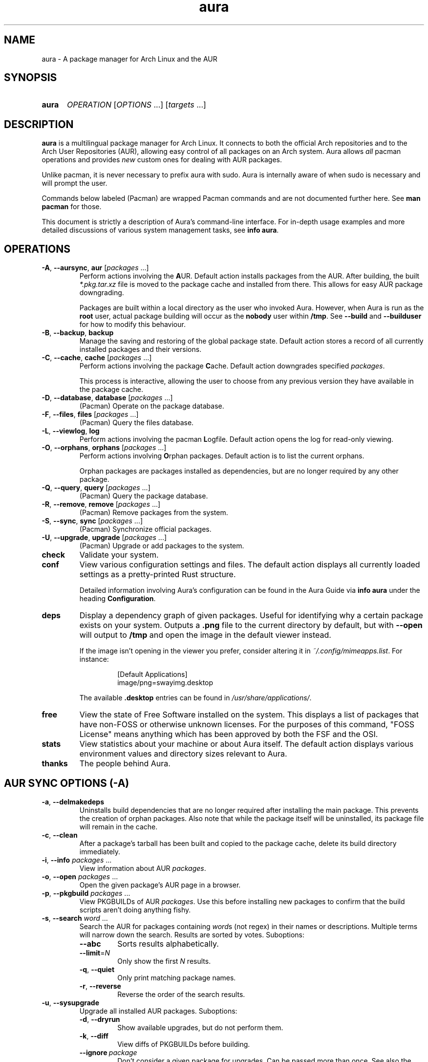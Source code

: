 '\" t
.\" Man page for `aura`
.\" Written by Colin Woodbury <colin@fosskers.ca>
.
.TH aura 8 "2024 July" "Aura" "Aura"
.
.de SAMPLE      \" Indented example - on its own paragraph.
.  P
.  RS
.  EX
..
.de ESAMPLE     \" End of Indented example.
.  EE
.  RE
..
.de RSAMPLE     \" Relative sample - even more indented example.
.  RS
.  SAMPLE
..
.de ERSAMPLE    \" End of Relative sample.
.  ESAMPLE
.  RE
..
.
.ds ellipsis \&.\|.\|.\&
.\" Format repeatable parameter (1 or more) with ellipsis.
.ds multi                 \fI\\$1\fP\fR\\ \\*[ellipsis]\fP
.\" Format optional repeatable parameter (0 or more)
.\" with ellipsis and square brackets.
.ds multi-optional \fR[\fP\fI\\$1\fP\fR\\ \\*[ellipsis]]\fP
.ds packages          \\*[multi          packages]
.ds packages-optional \\*[multi-optional packages]
.
.SH NAME
.
aura \- A package manager for Arch Linux and the AUR
.
.SH SYNOPSIS
.
.SY aura
.I OPERATION
\*[multi-optional OPTIONS]
\*[multi-optional targets]
.YS
.
.SH DESCRIPTION
.
.B aura
is a multilingual package manager for Arch Linux.
.
It connects to both the official Arch repositories and to the
Arch User Repositories (AUR),
allowing easy control of all packages on an Arch system.
.
Aura allows
.I all
pacman operations and provides
.I new
custom ones for dealing with AUR packages.
.
.P
Unlike pacman, it is never necessary to prefix aura with sudo. Aura is
internally aware of when sudo is necessary and will prompt the user.
.
.P
Commands below labeled (Pacman) are wrapped Pacman commands and are not
documented further here. See \fBman pacman\fR for those.
.
.P
This document is strictly a description of Aura's command-line interface. For
in-depth usage examples and more detailed discussions of various system
management tasks, see \fBinfo aura\fR.
.
.SH OPERATIONS
.
.TP
.BR \-A ", " \-\-aursync ", " aur " \*[packages-optional]"
.
Perform actions involving the
.BR A UR.
.
Default action installs packages from the AUR.
.
After building, the built
.I *.pkg.tar.xz
file is moved to the package cache and installed from there.
.
This allows for easy AUR package downgrading.
.
.IP
Packages are built within a local directory as the user who invoked Aura.
However, when Aura is run as the \fBroot\fR user, actual package building will
occur as the \fBnobody\fR user within \fB/tmp\fR. See \fB\-\-build\fR and
\fB\-\-builduser\fR for how to modify this behaviour.
.
.TP
.BR -B ", " \-\-backup ", " backup
.
Manage the saving and restoring of the global package state.
.
Default action stores a record of all currently installed packages and their
versions.
.
.TP
.BR -C ", " \-\-cache ", " cache " \*[packages-optional]"
.
Perform actions involving the package
.BR C ache.
.
Default action downgrades specified
.IR packages .
.
.IP
This process is interactive, allowing the user to choose from any previous
version they have available in the package cache.
.
.TP
.BR -D ", " \-\-database ", " database " \*[packages-optional]"
.
(Pacman) Operate on the package database.
.
.TP
.BR \-F ", " \-\-files ", " files " \*[packages-optional]"
.
(Pacman) Query the files database.
.
.TP
.BR \-L ", " \-\-viewlog ", " log
.
Perform actions involving the pacman
.BR L ogfile.
.
Default action opens the log for read-only viewing.
.
.TP
.BR \-O ", " \-\-orphans ", " orphans " \*[packages-optional]"
.
Perform actions involving
.BR O rphan
packages.
.
Default action is to list the current orphans.
.
.IP
Orphan packages are packages installed as dependencies,
but are no longer required by any other package.
.
.TP
.BR \-Q ", " \-\-query ", " query " \*[packages-optional]"
.
(Pacman) Query the package database.
.
.TP
.BR \-R ", " \-\-remove ", " remove " \*[packages-optional]"
.
(Pacman) Remove packages from the system.
.
.TP
.BR \-S ", " \-\-sync ", " sync " \*[packages-optional]"
.
(Pacman) Synchronize official packages.
.
.TP
.BR \-U ", " \-\-upgrade ", " upgrade " \*[packages-optional]"
.
(Pacman) Upgrade or add packages to the system.
.
.TP
.BR check
.
Validate your system.
.
.TP
.BR conf
.
View various configuration settings and files. The default action displays all
currently loaded settings as a pretty-printed Rust structure.
.
.IP
Detailed information involving Aura's configuration can be found in the Aura
Guide via \fBinfo aura\fR under the heading \fBConfiguration\fR.
.
.TP
.BR deps
.
Display a dependency graph of given packages. Useful for identifying why a
certain package exists on your system. Outputs a \fB.png\fR file to the current
directory by default, but with \fB\-\-open\fR will output to \fB/tmp\fR and open
the image in the default viewer instead.
.
.IP
If the image isn't opening in the viewer you prefer, consider altering it in
\fI~/.config/mimeapps.list\fR. For instance:
.
.RSAMPLE
[Default Applications]
image/png=swayimg.desktop
.ERSAMPLE
.
.IP
The available \fB.desktop\fR entries can be found in \fI/usr/share/applications/\fR.
.
.TP
.BR free
.
View the state of Free Software installed on the system. This displays a list of
packages that have non-FOSS or otherwise unknown licenses. For the purposes of
this command, "FOSS License" means anything which has been approved by both the
FSF and the OSI.
.
.TP
.BR stats
.
View statistics about your machine or about Aura itself. The default action
displays various environment values and directory sizes relevant to Aura.
.
.TP
.BR thanks
.
The people behind Aura.
.
.SH AUR SYNC OPTIONS (\fR\-A\fP)
.
.TP
.BR \-a ", " \-\-delmakedeps
.
Uninstalls build dependencies that are no longer required after installing the
main package.
.
This prevents the creation of orphan packages.
.
Also note that while the package itself will be uninstalled,
its package file will remain in the cache.
.
.TP
.BR \-c ", " \-\-clean
.
After a package's tarball has been built and copied to the package cache,
delete its build directory immediately.
.
.TP
.BR \-i ", " \-\-info " \*[packages]"
.
View information about AUR
.IR packages .
.
.TP
.BR \-o ", " \-\-open " \*[packages]"
.
Open the given package's AUR page in a browser.
.
.TP
.BR \-p ", " \-\-pkgbuild " \*[packages]"
.
View PKGBUILDs of AUR
.IR packages .
.
Use this before installing new packages to confirm that the build scripts
aren't doing anything fishy.
.
.TP
.BR \-s ", " \-\-search " \*[multi word]"
.
Search the AUR for packages containing
.IR word s
(not regex) in their names or descriptions.
.
Multiple terms will narrow down the search.
.
Results are sorted by votes.
.
Suboptions:
.
.RS
.
.  TP
.  B \-\-abc
.
Sorts results alphabetically.
.
.  TP
.  BR \-\-limit =\fIN\fR
.
Only show the first
.I N
results.
.
.  TP
.  BR \-q ", " \-\-quiet
.
Only print matching package names.
.
.  TP
.  BR \-r ", " \-\-reverse
.
Reverse the order of the search results.
.
.RE
.
.TP
.BR \-u ", " \-\-sysupgrade
.
Upgrade all installed AUR packages.
.
Suboptions:
.
.RS
.
.  TP
.  BR \-d ", " \-\-dryrun
.
Show available upgrades, but do not perform them.
.
.  TP
.  BR \-k ", " \-\-diff
.
View diffs of PKGBUILDs before building.
.
.  TP
.  BR \-\-ignore \ \fIpackage\fR
.
Don't consider a given package for upgrades. Can be passed more than once. See also the \fBignores\fR list in Aura's configuration to ensure that certain packages are never upgraded.
.
.  TP
.  BR \-\-git
.
Rebuild all git/svn/hg/etc. packages as well.
.
.RE
.
.TP
.BR \-v ", " \-\-provides \ \fIpackage\fR
.
Search the AUR for packages that "provide" some package identity. The same
suboptions available for \fI\-s\fR also apply here. Example:
.
.RSAMPLE
aura -Av gcc
.ERSAMPLE
.
.IP
This would yield a list of packages that "are" gcc for the purposes of
dependency resolution.
.
.TP
.BR \-w ", " \-\-clone " \*[packages]"
.
Clone the repository of the given package(s).
.
.
.TP
.BR \-y ", " \-\-refresh
.
Pull the latest changes for every local copy of an AUR package.
.
.TP
.BI \-\-build " path"
.
Specify build
.I path
when building AUR packages.
.
.TP
.BI \-\-builduser " user"
.
Specify the
.I user
to build packages as.
.
This can be useful when logged in as root and a build user is available.
.
.TP
.B \-\-hotedit
.
Before building, prompt the user if they wish to view/edit the
.IR PKGBUILD ,
as well as any
.IR .install " or " .patch
files.
.
However, research into packages (and by extension, their PKGBUILDs) should be
done by the user before any building occurs.
.
Please use
.BR \-Ai " and " \-Ap
for this,
as they will be much faster at presenting information than searching the AUR
website manually.
.
.TP
.B \-\-nocheck
.
Do not consider checkdeps when building packages. This will also be passed down
to makepkg, such that the check() function of the PKGBUILD will not run.
.
.TP
.BR \-\-noconfirm
.
Do not ask for any confirmation.
.
.TP
.B \-\-shellcheck
.
Run shellcheck on PKGBUILDs before building.
.
.TP
.B \-\-skipdepcheck
.
Perform no dependency solving.
.
Consider this when using
.B \-\-hotedit
to avoid building annoying dependencies that aren't necessary for your special
use-case.
.
.SH GLOBAL PACKAGE STATE OPTIONS (\fR\-B\fP)
.
.TP
.BR \-c ", " \-\-clean \c
.I " states-to-retain "
.
Retains a given number of the most recently saved package states and removes the
rest.
.
.TP
.BR \-l ", " \-\-list
.
Show all saved package state filenames.
.
.TP
.BR \-r ", " \-\-restore
.
Restores a record kept with
.BR \-B .
.
Attempts to downgrade any packages that were upgraded since the chosen save.
.
Will remove any that weren't installed at the time.
.
.SH PACKAGE CACHE OPTIONS (\fR\-C\fP)
.
.TP
.BR \-b ", " \-\-backup \c
.I " path "
.
Backup the package cache to a given directory.
.
The given directory must already exist.
.
During copying, progress will be shown.
.
If the copy takes too long,
you may want to reduce the number of older versions of each package by using
.BR \-Cc .
.
.TP
.BR \-c ", " \-\-clean \c
.I " versions-to-retain "
.
Retains a given number of package versions for each package,
and deletes the rest from the package cache.
.
Count is made from the most recent version, so using:
.
.RSAMPLE
aura -Cc 3
.ERSAMPLE
.
.IP
would save the three most recent versions of each package file.
.
Giving the number 0 as an argument is identical to
.BR \-Scc .
.
.TP
.BR \-i ", " \-\-info " \*[packages]"
.
Look up specific packages for into on their cache entries.
.
.TP
.BR \-l ", " \-\-list
.
Print the contents of the package cache.
.TP
.BR \-m ", " \-\-missing
.
Display packages that don't have a tarball in the cache.
.
.TP
.BR \-n ", " \-\-notsaved
.
Delete tarballs which are not saved in any package record (a la
.BR \-B ).
.
.TP
.BR \-s ", " \-\-search \c
.I " term "
.
Search the package cache via a verbatim search term.
.
.TP
.BR \-t ", " \-\-invalid
.
Delete invalid tarballs from the cache. Here "invalid" means "can't be opened by ALPM".
.
.TP
.BR \-y ", " \-\-refresh
.
Download tarballs of installed packages that are missing from the cache. This is
important for interaction with \fB\-Br\fR, which can't function if expected
tarballs are missing. Use \fBaura check\fR to confirm the status of both the
cache and the saved snapshots.
.
.SH LOGFILE OPTIONS (\fR\-L\fP)
.
.TP
.BR \-a ", " \-\-after \ \fIYYYY-MM-DD\fR
.
When used with \fI\-L\fR, only display log entries from after the given date.
.
.TP
.BR \-b ", " \-\-before \ \fIYYYY-MM-DD\fR
.
When used with \fI\-L\fR, only display log entries from before the given date.
.
.TP
.BR \-i ", " \-\-info " \*[packages]"
.
Displays install/upgrade history for given
.IR packages .
.
Under the \(lqRecent Actions\(rq section,
only the last five entries will be displayed.
.
If there are less than five actions ever performed with the package,
what is available will be printed.
.
.TP
.BR \-s ", " \-\-search \c
.I " term "
.
Search the pacman log file via a search term.
.
Useful for singling out any and all actions performed on a package.
.
.SH ORPHAN PACKAGE OPTIONS (\fR\-O\fP)
.
.TP
.BR \-a ", " \-\-adopt " \*[packages]"
.
Mark
.I packages
as being explicitly installed (i.e.\& it's not a dependency).
.
.TP
.BR \-e ", " \-\-elderly
.
Display all explicitly installed, top-level packages. If you notice something
that you don't remember installing or perhaps don't need anymore, you can then
uninstall it.
.
.TP
.BR \-j ", " \-\-abandon
.
Uninstall all orphan packages.
.
.SH CONFIGURATION (conf)
.
.TP
.BR \-a ", " \-\-aura
.
View the contents of ~/.config/aura/config.toml.
.
.TP
.BR \-g ", " \-\-gen
.
Output your current, full Aura config as legal TOML. After your first install,
you should run the following:
.
.RSAMPLE
aura conf --gen > ~/.config/aura/config.toml
.ERSAMPLE
.
.TP
.BR \-m ", " \-\-makepkg
.
View the Makepkg configuration file. This respects the value of \fBMAKEPKG_CONF\fR.
.TP
.BR \-p ", " \-\-pacman
.
View the Pacman configuration file.
.
.SH DEPENDENCY ANALYSIS (deps)
.
.TP
.BR \-l ", " \-\-limit =\fIN\fR
.
The number of layers up or down to allow. Without this, you may notice that
calls to \fBdeps\fR for certain packages take a long time, or produce a massive,
unusable image.
.
.TP
.BR \-o ", " \-\-optional
.
Include optional dependencies. These will be referenced with a dotted line in
the image.
.
.TP
.BR \-r ", " \-\-reverse
.
The opposite of normal operation, this displays packages that depend on the
given arguments. Good for answering questions like "What depends on foo?"
.
.TP
.BR \-\-open
.
Open the output image automatically.
.TP
.BR \-\-raw
.
Print the raw DOT output instead of producing an image file.
.
.SH FREE SOFTWARE LICENSES (free)
.
.TP
.BR \-\-copyleft
.
Consider only Copyleft licenses.
.
.TP
.BR \-\-lenient
.
Allow FOSS-derived custom licenses.
.
.SH SYSTEM STATISTICS (stats)
.
.TP
.BR \-g ", " \-\-groups
.
View all installed package groups.
.
.TP
.BR \-\-heavy
.
View the Top 10 heaviest installed packages.
.
.TP
.BR \-l ", " \-\-lang
.
View Aura's localisation statistics. The language codes displayed here can be
used in the \fBlanguage\fR field of Aura's configuration.
.
.SH OTHER GLOBAL OPTIONS
.
.TP
.BR \-h ", " \-\-help
.
Display basic help. Can be used with any top-level Operation.
.
.TP
.B \-\-log-level \fIlevel\fR
.
Minimum level of Aura log messages to display. Available values are \fBdebug\fR,
\fBinfo\fR, \fBwarn\fR, and \fBerror\fR.
.
.SH EXPOSED MAKEPKG OPTIONS
.
.TP
.B \-\-ignorearch
.
Ignores processor architecture when building packages.
.
.TP
.B \-\-allsource
.
Creates a
.I .src
file containing all the downloaded sources (code, etc.\&)
and stores it at
.IR /var/cache/aura/src/ .
.
To change the location where sources are stored,
use the
.B \-\-allsourcepath
flag on command line or via
.BR aura.conf (5).
.
.TP
.B \-\-skipinteg
.
Skip package source integrity checks (hash sums).
.
.TP
.B \-\-skippgpcheck
.
Skip all PGP checks.
.
.SH LANGUAGE OPTIONS
.
Aura is available in multiple languages.
.
As options, they can be used with either their English names or their real
names written in their native characters.
.
The available languages are, in option form:
.
.TS \" Tab-separated
l l.
\fB\-\-english\fP	(default)
\fB\-\-japanese\fP	\fB\-\-日本語\fP
\fB\-\-polish\fP	\fB\-\-polski\fP
\fB\-\-croatian\fP	\fB\-\-hrvatski\fP
\fB\-\-swedish\fP	\fB\-\-svenska\fP
\fB\-\-german\fP	\fB\-\-deutsch\fP
\fB\-\-spanish\fP	\fB\-\-español\fP
\fB\-\-portuguese\fP	\fB\-\-português\fP
\fB\-\-french\fP	\fB\-\-français\fP
\fB\-\-russian\fP	\fB\-\-русский\fP
\fB\-\-italian\fP	\fB\-\-italiano\fP
\fB\-\-serbian\fP	\fB\-\-српски\fP
\fB\-\-norwegian\fP	\fB\-\-norsk\fP
\fB\-\-indonesian\fP
\fB\-\-chinese\fP	\fB\-\-中文\fP
\fB\-\-esperanto\fP
\fB\-\-dutch\fP	\fB\-\-nederlands\fP
\fB\-\-romanian\fP	\fB\-\-română\fP
\fB\-\-vietnamese\fP
\fB\-\-czech\fP	\fB\-\-čeština\fP
.TE
.
.SH PRO TIPS
.
.IP \(bu 2n
.
After first installation, run:
.
.RSAMPLE
aura conf --gen > ~/.config/aura/config.toml
.ERSAMPLE
.
.IP
to generate a configuration file that you can customise.
.
.IP \(bu 2n
.
Use \fBaura check\fR to keep an eye on some aspects of the health of your
system.
.
.IP \(bu 2n
.
If you build a package and then choose not to install it,
the built package file will still be moved to the cache.
You can then install it whenever you want with
.BR \-C .
.
.IP \(bu 2n
.
Research packages using
.BR \-Ai \ ( \-\-info )
and
.BR \-Ap \ ( \-\-pkgbuild )!
.
.IP \(bu 2n
.
When upgrading, use
.B \-Akua
instead of just
.BR \-Au .
.
This will remove makedeps, as well as show PKGBUILD diffs before building. The
effects of \fB\-k\fR and \fB\-a\fR can however be enabled permanently in Aura's
config.
.
.SH SEE ALSO
.
.BR pacman (8),
.BR pacman.conf (5),
.BR makepkg (8)
.
.P
Apart from the various flags described here, the Aura Manual available via
.B info aura
contains more detailed usage information.
.
.SH BUGS
.
It is not recommended to install non-AUR packages with pacman or aura.
.
Aura will assume they are AUR packages during a
.B \-Au
and attempt to upgrade them.
.
If a name collision occurs (that is, if there is a legitimate AUR package with
the same name as the one you installed) previous installations could be
overwritten.
.
.SH AUTHOR
.
Colin Woodbury <colin@fosskers.ca>
.
.SH CONTRIBUTORS
.
.TS \" Tab-separated
l .
Chris Warrick
Brayden Banks
Denis Kasak
Edwin Marshall
Jimmy Brisson
Kyle Raftogianis
Nicholas Clarke
.TE
.
.SH TRANSLATORS
.
.TS \" Tab-separated
c l .
Polish	Chris Warrick and Michał Kurek
Croatian	Denis Kasak and "stranac"
Swedish	Fredrik Haikarainen and Daniel Beecham
German	Lukas Niederbremer
Spanish	Alejandro Gómez, Sergio Conde, and Max Ferrer
Portuguese	Henry Kupty, Thiago Perrotta, and Wagner Amaral
French	Ma Jiehong and Fabien Dubosson
Russian	Kyrylo Silin and Alexey Kotlyarov
Italian	Bob Valantin and Cristian Tentella
Serbian	Filip Brcic
Norwegian	"chinatsun"
Indonesian	"pak tua Greg"
Chinese	Kai Zhang
Japanese	Onoue Takuro and Colin Woodbury
Esperanto	Zachary Matthews
Dutch	Joris Blanken and Heimen Stoffels
Turkish	Cihan Alkan
Arabic	"Array in a Matrix"
Ukrainian	Andriy Cherniy
Romanian	"90" and "benone"
Vietnamese	"Kritiqual"
Czech	Daniel Rosel
Korean	"Nioden"
.TE
